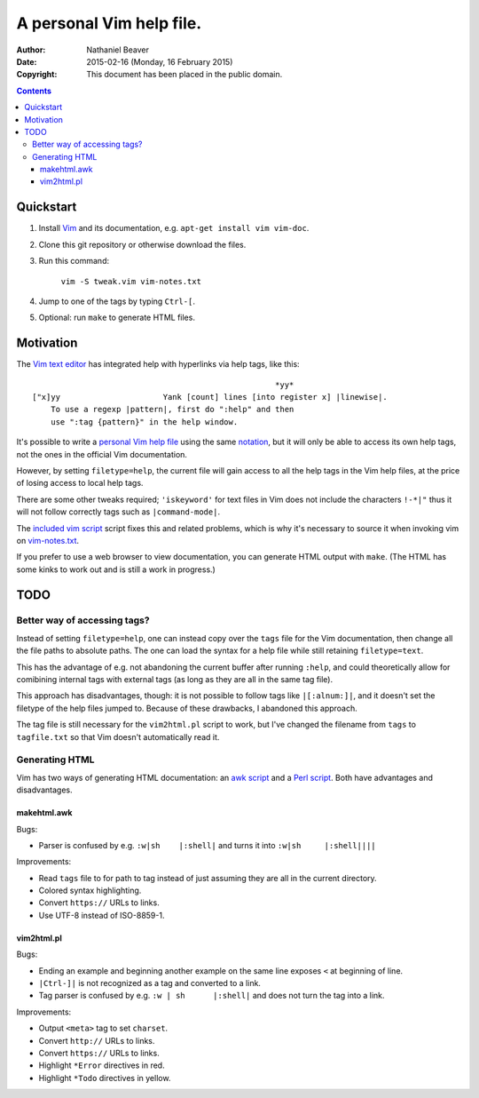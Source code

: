 .. -*- coding: utf-8 -*-

=========================
A personal Vim help file.
=========================

:Author: Nathaniel Beaver
:Date: $Date: 2015-02-16 (Monday, 16 February 2015) $
:Copyright: This document has been placed in the public domain.


.. contents::

----------
Quickstart
----------

#. Install Vim_ and its documentation, e.g. ``apt-get install vim vim-doc``.
#. Clone this git repository or otherwise download the files.
#. Run this command:

    ``vim -S tweak.vim vim-notes.txt``

#. Jump to one of the tags by typing ``Ctrl-[``.
#. Optional: run ``make`` to generate HTML files.

.. _Vim: http://www.vim.org/

----------
Motivation
----------

The `Vim text editor`_ has integrated help with hyperlinks via help tags, like this::

    							*yy*
    ["x]yy			Yank [count] lines [into register x] |linewise|.
        To use a regexp |pattern|, first do ":help" and then
        use ":tag {pattern}" in the help window.

.. _Vim text editor: http://www.vim.org/

It's possible to write a `personal Vim help file`_ using the same `notation`_,
but it will only be able to access its own help tags,
not the ones in the official Vim documentation.

.. _personal Vim help file: http://vim.wikia.com/wiki/Add_your_note_files_to_Vim_help
.. _notation: http://vimdoc.sourceforge.net/htmldoc/intro.html#notation

However, by setting ``filetype=help``,
the current file will gain access to all the help tags in the Vim help files,
at the price of losing access to local help tags.

There are some other tweaks required;
``'iskeyword'`` for text files in Vim
does not include the characters ``!-*|"``
thus it will not follow correctly tags such as ``|command-mode|``.

The `included vim script <./tweak.vim>`_ script fixes this and related problems,
which is why it's necessary to source it when invoking vim on `vim-notes.txt <./vim-notes.txt>`_.

If you prefer to use a web browser to view documentation,
you can generate HTML output with ``make``.
(The HTML has some kinks to work out and is still a work in progress.)

----
TODO
----

~~~~~~~~~~~~~~~~~~~~~~~~~~~~~
Better way of accessing tags?
~~~~~~~~~~~~~~~~~~~~~~~~~~~~~

Instead of setting ``filetype=help``,
one can instead copy over the ``tags`` file for the Vim documentation,
then change all the file paths to absolute paths.
The one can load the syntax for a help file
while still retaining ``filetype=text``.

This has the advantage of e.g. not abandoning the current buffer after running ``:help``,
and could theoretically allow for comibining internal tags with external tags
(as long as they are all in the same tag file).

This approach has disadvantages, though:
it is not possible to follow tags like ``|[:alnum:]|``,
and it doesn't set the filetype of the help files jumped to.
Because of these drawbacks, I abandoned this approach.

The tag file is still necessary for the ``vim2html.pl`` script to work,
but I've changed the filename from ``tags`` to ``tagfile.txt``
so that Vim doesn't automatically read it.

~~~~~~~~~~~~~~~
Generating HTML
~~~~~~~~~~~~~~~

Vim has two ways of generating HTML documentation:
an `awk script <./makehtml.awk>`_
and a `Perl script <./vim2html.pl>`_.
Both have advantages and disadvantages.

++++++++++++
makehtml.awk
++++++++++++

Bugs:

- Parser is confused by e.g. ``:w|sh	|:shell|``
  and turns it into ``:w|sh	|:shell||||``

Improvements:

- Read ``tags`` file to for path to tag
  instead of just assuming they are all in the current directory.
- Colored syntax highlighting.
- Convert ``https://`` URLs to links.
- Use UTF-8 instead of ISO-8859-1.

+++++++++++
vim2html.pl
+++++++++++

Bugs:

- Ending an example and beginning another example on the same line
  exposes ``<`` at beginning of line.
- ``|Ctrl-]|`` is not recognized as a tag and converted to a link.
- Tag parser is confused by e.g. ``:w | sh	|:shell|``
  and does not turn the tag into a link.

Improvements:

- Output ``<meta>`` tag to set ``charset``.
- Convert ``http://`` URLs to links.
- Convert ``https://`` URLs to links.
- Highlight ``*Error`` directives in red.
- Highlight ``*Todo`` directives in yellow.

